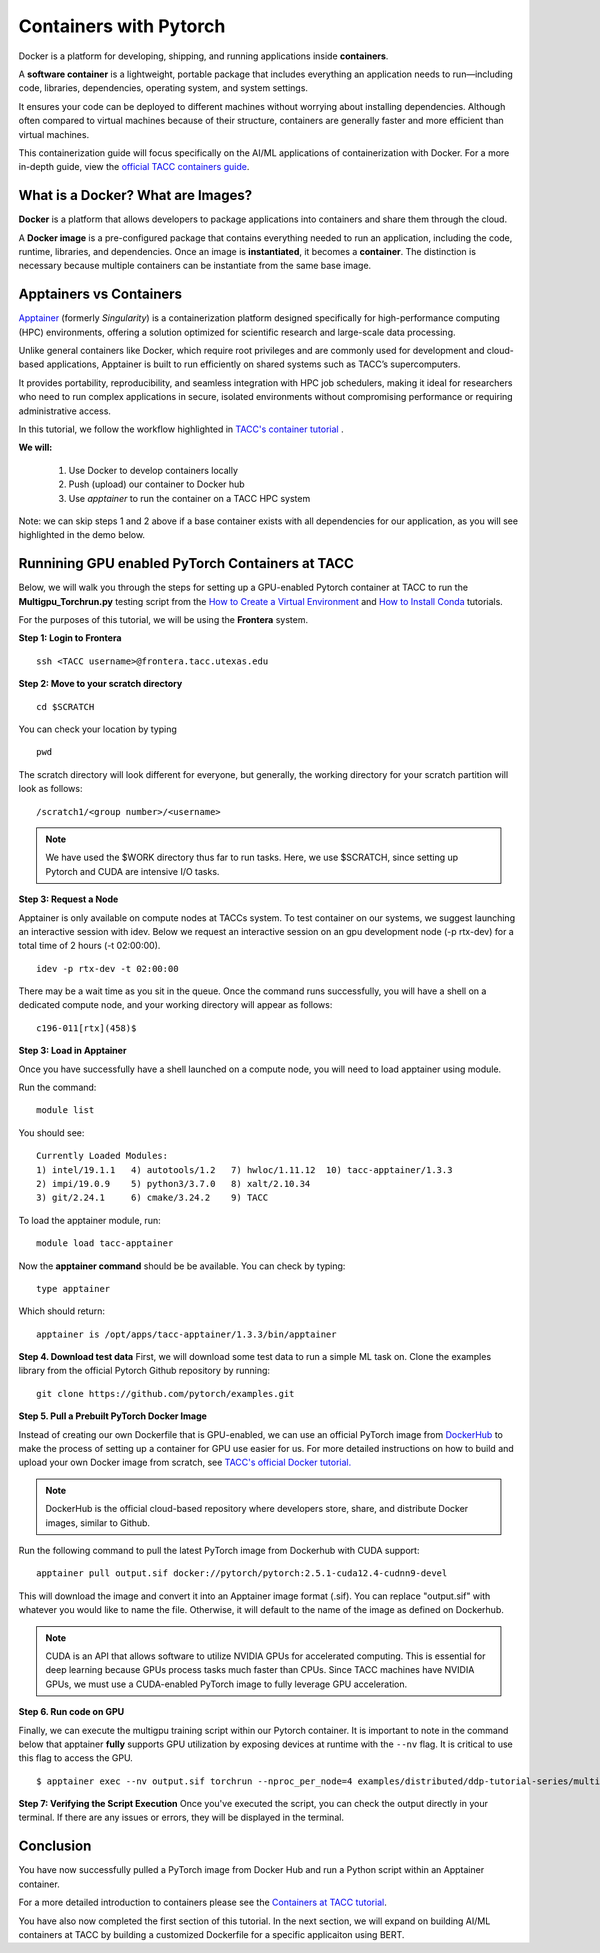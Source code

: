 Containers with Pytorch
=======================

.. image:: images/Docker_logo.png
    :alt: Docker Logo

Docker is a platform for developing, shipping, and running applications inside **containers**. 

A **software container** is a lightweight, portable package that includes everything an application needs to run—including code, libraries, dependencies, operating system, and system settings. 

It ensures your code can be deployed to different machines without worrying about installing dependencies. Although often compared to virtual machines because of their structure, containers are generally faster and more efficient than virtual machines.

This containerization guide will focus specifically on the AI/ML applications of containerization with Docker. For a more in-depth guide, view the `official TACC containers guide <https://containers-at-tacc.readthedocs.io/en/latest/>`_.


What is a Docker? What are Images?
----------------------------------
**Docker** is a platform that allows developers to package applications into containers and share them through the cloud.

A **Docker image** is a pre-configured package that contains everything needed to run an application, including the code, runtime, libraries, and dependencies. Once an image is **instantiated**, it becomes a **container**. The distinction is necessary because multiple containers can be instantiate from the same base image.

Apptainers vs Containers
------------------------
`Apptainer <https://containers-at-tacc.readthedocs.io/en/latest/singularity/01.singularity_basics.html>`_ (formerly *Singularity*) is a containerization platform designed specifically for high-performance computing (HPC) environments, offering a solution optimized for scientific research and large-scale data processing. 

Unlike general containers like Docker, which require root privileges and are commonly used for development and cloud-based applications, Apptainer is built to run efficiently on shared systems such as TACC’s supercomputers. 

It provides portability, reproducibility, and seamless integration with HPC job schedulers, making it ideal for researchers who need to run complex applications in secure, isolated environments without compromising performance or requiring administrative access.  

In this tutorial, we follow the workflow highlighted in `TACC's container tutorial <https://containers-at-tacc.readthedocs.io/en/latest/singularity/01.singularity_basics.html>`_ . 

**We will:**

    #. Use Docker to develop containers locally
    #. Push (upload) our container to Docker hub
    #. Use *apptainer* to run the container on a TACC HPC system

Note: we can skip steps 1 and 2 above if a base container exists with all dependencies for our application, as you will see highlighted in the demo below. 

Runnining GPU enabled PyTorch Containers at TACC
------------------------------------------------
Below, we will walk you through the steps for setting up a GPU-enabled Pytorch container at TACC to run the **Multigpu_Torchrun.py** testing script from the `How to Create a Virtual Environment <https://aiml-environments-at-tacc.readthedocs.io/en/latest/getting_starting_section/How%20to%20Create%20and%20Activate%20a%20Virtual%20Environment.html>`_ and `How to Install Conda <https://aiml-environments-at-tacc.readthedocs.io/en/latest/getting_starting_section/How%20to%20Install%20Conda.html>`_ tutorials.

For the purposes of this tutorial, we will be using the **Frontera** system.

**Step 1: Login to Frontera**  
::

    ssh <TACC username>@frontera.tacc.utexas.edu


**Step 2: Move to your scratch directory**

::

    cd $SCRATCH 
    
You can check your location by typing 

::

    pwd


The scratch directory will look different for everyone, but generally, the working directory for your scratch partition will look as follows:
::

    /scratch1/<group number>/<username>

.. note::
    We have used the $WORK directory thus far to run tasks. Here, we use $SCRATCH, since setting up Pytorch and CUDA are intensive I/O tasks. 

**Step 3: Request a Node**

Apptainer is only available on compute nodes at TACCs system. To test container on our systems, we suggest launching an interactive session with idev. Below we request an interactive session on an gpu development node (-p rtx-dev) for a total time of 2 hours (-t 02:00:00). 

::

    idev -p rtx-dev -t 02:00:00

There may be a wait time as you sit in the queue. Once the command runs successfully, you will have a shell on a dedicated compute node, and your working directory will appear as follows:

::

    c196-011[rtx](458)$

**Step 3:  Load in Apptainer**

Once you have successfully have a shell launched on a compute node, you will need to load apptainer using module.  

Run the command:

::

    module list

You should see:

::

    Currently Loaded Modules:
    1) intel/19.1.1   4) autotools/1.2   7) hwloc/1.11.12  10) tacc-apptainer/1.3.3
    2) impi/19.0.9    5) python3/3.7.0   8) xalt/2.10.34
    3) git/2.24.1     6) cmake/3.24.2    9) TACC

To load the apptainer module, run:
::

    module load tacc-apptainer

Now the **apptainer command** should be be available.  You can check by typing:
::

    type apptainer

Which should return:

::

    apptainer is /opt/apps/tacc-apptainer/1.3.3/bin/apptainer

**Step 4. Download test data**
First, we will download some test data to run a simple ML task on. Clone the examples library from the official Pytorch Github repository by running:

::

    git clone https://github.com/pytorch/examples.git



**Step 5. Pull a Prebuilt PyTorch Docker Image**

Instead of creating our own Dockerfile that is GPU-enabled, we can use an official PyTorch image from `DockerHub <https://hub.docker.com/>`_ to make the process of setting up a container for GPU use easier for us.
For more detailed instructions on how to build and upload your own Docker image from scratch, see `TACC's official Docker tutorial. <https://hub.docker.com/>`_

.. note::

    DockerHub is the official cloud-based repository where developers store, share, and distribute Docker images, similar to Github.

Run the following command to pull the latest PyTorch image from Dockerhub with CUDA support:

::
    
    apptainer pull output.sif docker://pytorch/pytorch:2.5.1-cuda12.4-cudnn9-devel

This will download the image and convert it into an Apptainer image format (.sif).
You can replace "output.sif" with whatever you would like to name the file. Otherwise, it will default to the name of the image as defined on Dockerhub.

.. note::
    
    CUDA is an API that allows software to utilize NVIDIA GPUs for accelerated computing. This is essential for deep learning because GPUs process tasks much faster than CPUs.
    Since TACC machines have NVIDIA GPUs, we must use a CUDA-enabled PyTorch image to fully leverage GPU acceleration.


**Step 6. Run code on GPU**

Finally, we can execute the multigpu training script within our Pytorch container.  It is important to note in the command below that apptainer **fully** supports GPU utilization by exposing devices at runtime with the ``--nv`` flag.  It is critical to use this flag to access the GPU.

::

    $ apptainer exec --nv output.sif torchrun --nproc_per_node=4 examples/distributed/ddp-tutorial-series/multigpu_torchrun.py 50 10 


**Step 7: Verifying the Script Execution**
Once you've executed the script, you can check the output directly in your terminal. If there are any issues or errors, they will be displayed in the terminal.

Conclusion
----------
You have now successfully pulled a PyTorch image from Docker Hub and run a Python script within an Apptainer container.

For a more detailed introduction to containers please see the `Containers at TACC tutorial <https://containers-at-tacc.readthedocs.io/en/latest/index.html>`_.

You have also now completed the first section of this tutorial.  In the next section, we will expand on building AI/ML containers at TACC by building a customized Dockerfile for a specific applicaiton using BERT. 







